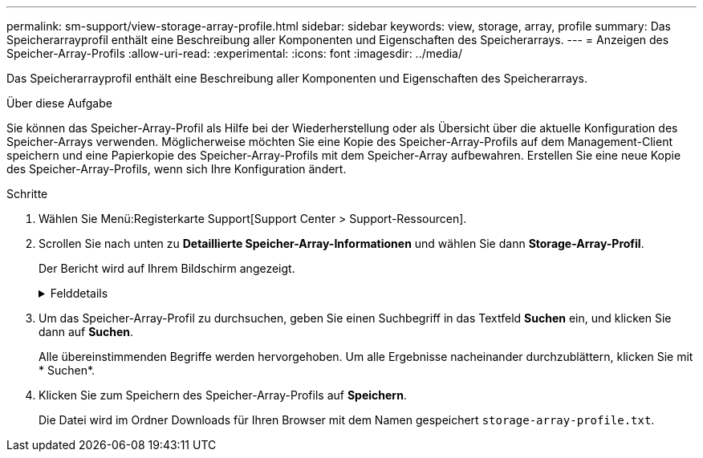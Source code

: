 ---
permalink: sm-support/view-storage-array-profile.html 
sidebar: sidebar 
keywords: view, storage, array, profile 
summary: Das Speicherarrayprofil enthält eine Beschreibung aller Komponenten und Eigenschaften des Speicherarrays. 
---
= Anzeigen des Speicher-Array-Profils
:allow-uri-read: 
:experimental: 
:icons: font
:imagesdir: ../media/


[role="lead"]
Das Speicherarrayprofil enthält eine Beschreibung aller Komponenten und Eigenschaften des Speicherarrays.

.Über diese Aufgabe
Sie können das Speicher-Array-Profil als Hilfe bei der Wiederherstellung oder als Übersicht über die aktuelle Konfiguration des Speicher-Arrays verwenden. Möglicherweise möchten Sie eine Kopie des Speicher-Array-Profils auf dem Management-Client speichern und eine Papierkopie des Speicher-Array-Profils mit dem Speicher-Array aufbewahren. Erstellen Sie eine neue Kopie des Speicher-Array-Profils, wenn sich Ihre Konfiguration ändert.

.Schritte
. Wählen Sie Menü:Registerkarte Support[Support Center > Support-Ressourcen].
. Scrollen Sie nach unten zu *Detaillierte Speicher-Array-Informationen* und wählen Sie dann *Storage-Array-Profil*.
+
Der Bericht wird auf Ihrem Bildschirm angezeigt.

+
.Felddetails
[%collapsible]
====
[cols="2*"]
|===
| Abschnitt | Beschreibung 


 a| 
Storage Array Durchführt
 a| 
Zeigt alle Optionen an, die Sie konfigurieren können, und die statischen Optionen des Speicherarrays. Zu diesen Optionen gehören die Anzahl an Controllern, Festplatten-Shelfs, Laufwerken, Festplatten-Pools, Volume-Gruppen, Volumes und Hot Spare-Laufwerke; maximale Anzahl von Laufwerk-Shelfs, Laufwerken, Solid State Disks (SSDs) und Volumes zulässig; Anzahl der Snapshot-Gruppen, Snapshot Images, Snapshot Volumes und Konsistenzgruppen; Informationen über Funktionen; Informationen über Firmware-Versionen; Informationen über die Seriennummer des Chassis; Informationen zum AutoSupport-Status und zum AutoSupport-Zeitplan;Einstellungen für automatische Support-Datenerfassung und geplante Support-Datenerfassung, das Storage Array World-Wide Identifier (WWID) sowie die Medien-Scan- und Cache-Einstellungen.



 a| 
Storage
 a| 
Zeigt eine Liste aller Speichergeräte im Speicher-Array an. Je nach Konfiguration Ihres Speicher-Arrays können im Abschnitt Speicher diese Unterabschnitte angezeigt werden.

** *Disk Pools* -- zeigt eine Liste aller Disk Pools im Speicher-Array an.
** *Volume Groups* -- zeigt eine Liste aller Volume-Gruppen im Speicher-Array an. Volumes und freie Kapazität sind in der Reihenfolge ihrer Erstellung aufgeführt.
** *Volumes* -- zeigt eine Liste aller Volumes im Speicher-Array an. Die aufgeführten Informationen umfassen Volume-Namen, Volume-Status, Kapazität, RAID-Level, Volume-Gruppe oder Festplatten-Pool, den Laufwerkstyp und weitere Details.
** *Fehlende Volumes* -- zeigt eine Liste aller Volumes im Speicher-Array an, die derzeit einen fehlenden Status aufweisen. Die aufgeführten Informationen enthalten den World Wide Identifier (WWID) für jedes fehlende Volume.




 a| 
Kopierdienste
 a| 
Zeigt eine Liste aller Kopierdienste an, die für das Speicher-Array verwendet werden. Je nach Konfiguration des Speicher-Arrays können im Abschnitt Kopierdienste folgende Unterabschnitte angezeigt werden:

** *Volume Copies* -- zeigt eine Liste aller Kopierpaare im Speicher-Array an. Die aufgeführten Informationen umfassen die Anzahl der Kopien, die Namen der Kopiepaare, den Status, den Start-Zeitstempel und weitere Details.
** *Snapshot Groups* -- zeigt eine Liste aller Snapshot-Gruppen im Speicher-Array an.
** *Snapshot Images* -- zeigt eine Liste aller Snapshots im Speicher-Array an.
** *Snapshot Volumes* -- zeigt eine Liste aller Snapshot-Volumen im Speicher-Array an.
** *Consistency Groups* -- zeigt eine Liste aller Consistency Groups im Speicher-Array an.
** *Mitgliedsvolumes* -- zeigt eine Liste aller Mitgliedsvolumes der Consistency Group im Speicher-Array an.
** *Mirror Groups* -- zeigt eine Liste aller gespiegelten Volumes an.
** *Reservierte Kapazität* -- zeigt eine Liste aller reservierten Kapazitäts-Volumes im Speicher-Array an.




 a| 
Host-Zuweisungen
 a| 
Zeigt eine Liste der Host-Zuweisungen im Speicher-Array an. Die aufgeführten Informationen umfassen den Volume-Namen, die Logical Unit Number (LUN), die Controller-ID, den Host-Namen oder den Host-Cluster-Namen und den Volume-Status. Weitere Informationen sind aufgeführt, unter anderem Topologiedefinitionen und Hosttypdefinitionen.



 a| 
Trennt
 a| 
Zeigt eine Liste der gesamten Hardware im Storage Array an. Je nach Konfiguration des Speicherarrays werden diese Unterabschnitte im Abschnitt Hardware angezeigt.

** *Controller* -- zeigt eine Liste aller Controller im Speicher-Array an und enthält den Controller-Standort, -Status und -Konfiguration. Darüber hinaus sind Informationen zu Laufwerkskanälen, Informationen zu Host-Kanälen und Informationen zu Ethernet-Ports enthalten.
** *Drives* -- zeigt eine Liste aller Laufwerke im Speicher-Array an. Die Laufwerke werden in der Reihenfolge der Shelf-ID, der Fach-ID und der Steckplatz-ID aufgelistet. Die aufgeführten Informationen umfassen die Shelf-ID, die Fach-ID, die Steckplatz-ID, den Status, die Rohkapazität, Der Medientyp, der Schnittstellentyp, die aktuelle Datenrate, die Produkt-ID und die Firmware-Version für jedes Laufwerk. Der Abschnitt zu Laufwerken enthält außerdem Channel-Informationen, Informationen zur Hot-Spare-Abdeckung und Informationen zum Verschleiß (nur für SSD-Laufwerke). Die Verschleißinformationen umfassen den Prozentsatz der verwendeten Haltbarkeit. Dies ist die Menge der Daten, die auf die bisherigen SSD-Laufwerke geschrieben wurden, geteilt durch die theoretische Gesamtschreibgrenze der Laufwerke.
** *Drive Channels* -- zeigt Informationen zu allen Laufwerkskanälen im Speicher-Array an. Die aufgeführten Informationen umfassen den Kanalstatus, den Verbindungsstatus (falls zutreffend), die Anzahl der Laufwerke und die Anzahl der kumulativen Fehler.
** *Shelves* -- zeigt Informationen zu allen Regalen im Speicher-Array an. Die aufgeführten Informationen umfassen Laufwerktypen und Statusinformationen für jede Komponente des Shelf. Zu den Shelf-Komponenten gehören u. a. Akku-Pakete, SFP-Transceiver (Small Form-factor Pluggable), Behälter mit Stromversorgung und Lüfter sowie EAM-Behälter (Input/Output Module). Im Abschnitt Hardware wird auch die Sicherheitsschlüsselkennung angezeigt, wenn ein Sicherheitsschlüssel vom Speicher-Array verwendet wird.




 a| 
Funktionen
 a| 
Zeigt eine Liste der installierten Funktionspakete sowie eine maximal zulässige Anzahl von Snapshot-Gruppen, Snapshots (alt) und Volumes pro Host oder Host-Cluster an. Die Informationen im Abschnitt Funktionen umfassen auch die Laufwerksicherheit, d. h., ob das Speicher-Array aktiviert ist oder die Sicherheit deaktiviert ist.

|===
====
. Um das Speicher-Array-Profil zu durchsuchen, geben Sie einen Suchbegriff in das Textfeld *Suchen* ein, und klicken Sie dann auf *Suchen*.
+
Alle übereinstimmenden Begriffe werden hervorgehoben. Um alle Ergebnisse nacheinander durchzublättern, klicken Sie mit * Suchen*.

. Klicken Sie zum Speichern des Speicher-Array-Profils auf *Speichern*.
+
Die Datei wird im Ordner Downloads für Ihren Browser mit dem Namen gespeichert `storage-array-profile.txt`.


